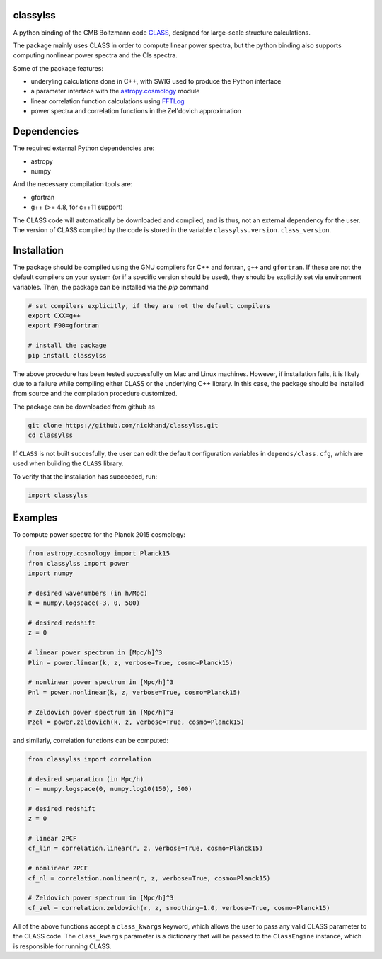 classylss
----------

.. image:: https://img.shields.io/pypi/v/classylss.svg
   :alt: PyPi
   :target: https://pypi.python.org/pypi/classylss/

.. image:: https://api.travis-ci.org/nickhand/classylss.svg
    :alt: Build Status
    :target: https://travis-ci.org/nickhand/classylss/

A python binding of the CMB Boltzmann code `CLASS`_, designed for large-scale structure calculations.

The package mainly uses CLASS in order to compute linear power spectra, but the python binding also supports computing nonlinear power 
spectra and the Cls spectra. 

Some of the package features:

- underyling calculations done in C++, with SWIG used to produce the Python interface
- a parameter interface with the `astropy.cosmology`_ module
- linear correlation function calculations using `FFTLog`_
- power spectra and correlation functions in the Zel'dovich approximation

.. _`CLASS` : http://class-code.net
.. _`astropy.cosmology` : http://docs.astropy.org/en/latest/cosmology/index.html
.. _`FFTLog` : http://casa.colorado.edu/~ajsh/FFTLog/

Dependencies
------------

The required external Python dependencies are: 

- astropy
- numpy

And the necessary compilation tools are: 

- gfortran
- g++ (>= 4.8, for c++11 support)

The CLASS code will automatically be downloaded and compiled, and is thus, not an external dependency for the user. 
The version of CLASS compiled by the code is stored in the variable ``classylss.version.class_version``.

Installation
------------

The package should be compiled using the GNU compilers for C++ and fortran, ``g++`` and ``gfortran``. 
If these are not the default compilers on your system (or if a specific version should be used), they should be 
explicitly set via environment variables. Then, the package can be installed via the `pip` command

.. code:: bash

   # set compilers explicitly, if they are not the default compilers
   export CXX=g++
   export F90=gfortran

   # install the package
   pip install classylss
   
The above procedure has been tested successfully on Mac and Linux machines. However, if installation fails,
it is likely due to a failure while compiling either CLASS or the underlying C++ library. In this case, 
the package should be installed from source and the compilation procedure customized. 

The package can be downloaded from github as

.. code:: bash

    git clone https://github.com/nickhand/classylss.git
    cd classylss

If ``CLASS`` is not built succesfully, the user
can edit the default configuration variables in ``depends/class.cfg``, which are used
when building the ``CLASS`` library.

To verify that the installation has succeeded, run:

.. code-block:: python

    import classylss
    
Examples
--------

To compute power spectra for the Planck 2015 cosmology:

.. code-block:: python

    from astropy.cosmology import Planck15
    from classylss import power
    import numpy
    
    # desired wavenumbers (in h/Mpc)
    k = numpy.logspace(-3, 0, 500)
    
    # desired redshift 
    z = 0
    
    # linear power spectrum in [Mpc/h]^3
    Plin = power.linear(k, z, verbose=True, cosmo=Planck15)
    
    # nonlinear power spectrum in [Mpc/h]^3
    Pnl = power.nonlinear(k, z, verbose=True, cosmo=Planck15)
    
    # Zeldovich power spectrum in [Mpc/h]^3
    Pzel = power.zeldovich(k, z, verbose=True, cosmo=Planck15)
    
and similarly, correlation functions can be computed: 

.. code-block:: python
    
    from classylss import correlation
    
    # desired separation (in Mpc/h)
    r = numpy.logspace(0, numpy.log10(150), 500)
    
    # desired redshift 
    z = 0
    
    # linear 2PCF 
    cf_lin = correlation.linear(r, z, verbose=True, cosmo=Planck15)
    
    # nonlinear 2PCF
    cf_nl = correlation.nonlinear(r, z, verbose=True, cosmo=Planck15)
    
    # Zeldovich power spectrum in [Mpc/h]^3
    cf_zel = correlation.zeldovich(r, z, smoothing=1.0, verbose=True, cosmo=Planck15)
    
All of the above functions accept a ``class_kwargs`` keyword, which allows the user
to pass any valid CLASS parameter to the CLASS code. The ``class_kwargs`` parameter is a dictionary 
that will be passed to the ``ClassEngine`` instance, which is responsible for running CLASS. 

    
